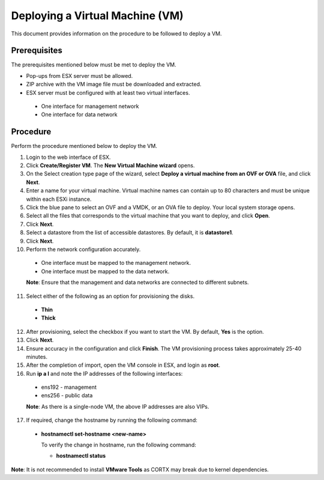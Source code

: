 ================================
Deploying a Virtual Machine (VM)
================================
This document provides information on the procedure to be followed to deploy a VM.

**************
Prerequisites
**************
The prerequisites mentioned below must be met to deploy the VM.

- Pop-ups from ESX server must be allowed.
- ZIP archive with the VM image file must be downloaded and extracted.
- ESX server must be configured with at least two virtual interfaces.

 - One interface for management network
 - One interface for data network
 

**********
Procedure
**********
Perform the procedure mentioned below to deploy the VM.

1. Login to the web interface of ESX.

2. Click **Create/Register VM**. The **New Virtual Machine wizard** opens.

3. On the Select creation type page of the wizard, select **Deploy a virtual machine from an OVF or OVA** file, and click **Next**.

4. Enter a name for your virtual machine. Virtual machine names can contain up to 80 characters and must be unique within each ESXi instance.

5. Click the blue pane to select an OVF and a VMDK, or an OVA file to deploy. Your local system storage opens.

6. Select all the files that corresponds to the virtual machine that you want to deploy, and click **Open**.

7. Click **Next**.

8. Select a datastore from the list of accessible datastores. By default, it is **datastore1**.

9. Click **Next**. 

10. Perform the network configuration accurately.

  - One interface must be mapped to the management network.
  
  - One interface must be mapped to the data network.
  
  **Note**: Ensure that the management and data networks are connected to different subnets.

11. Select either of the following as an option for provisioning the disks.

  - **Thin** 
  - **Thick**

12. After provisioning, select the checkbox if you want to start the VM. By default, **Yes** is the option.

13. Click **Next**.

14. Ensure accuracy in the configuration and click **Finish**. The VM provisioning process takes approximately 25-40 minutes.

15. After the completion of import, open the VM console in ESX, and login as **root**.

16. Run **ip a l** and note the IP addresses of the following interfaces:

  - ens192 - management
  - ens256 - public data
  
  **Note**: As there is a single-node VM, the above IP addresses are also VIPs.
  
17. If required, change the hostname by running the following command:

  - **hostnamectl set-hostname <new-name>**
  
    To verify the change in hostname, run the following command:
    
    - **hostnamectl status**
 
 
**Note**: It is not recommended to install **VMware Tools** as CORTX may break due to kernel dependencies. 


